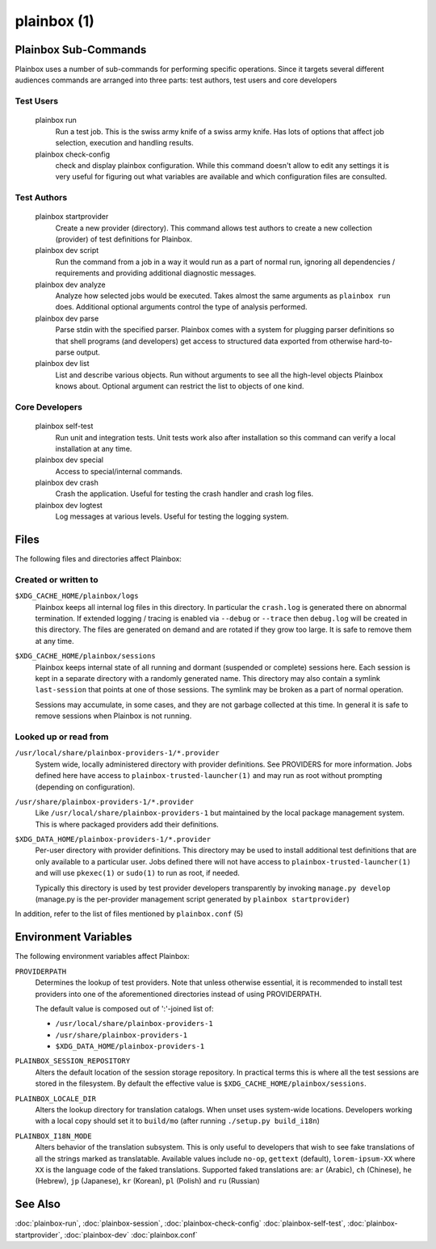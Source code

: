 ============
plainbox (1)
============

.. argparse::
    :ref: plainbox.impl.box.get_parser_for_sphinx
    :prog: plainbox
    :manpage:
    :nodefault:
    :nosubcommands:

    Plainbox is a toolkit consisting of python3 library, development
    tools, documentation and examples. It is targeted at developers working
    on testing or certification applications and authors creating tests for
    such applications.

Plainbox Sub-Commands
=====================

Plainbox uses a number of sub-commands for performing specific operations.
Since it targets several different audiences commands are arranged into three
parts: test authors, test users and core developers

Test Users
----------

    plainbox run
        Run a test job. This is the swiss army knife of a swiss army knife. Has
        lots of options that affect job selection, execution and handling
        results.

    plainbox check-config
        check and display plainbox configuration. While this command doesn't
        allow to edit any settings it is very useful for figuring out what
        variables are available and which configuration files are consulted.

Test Authors
------------

    plainbox startprovider
        Create a new provider (directory). This command allows test authors to
        create a new collection (provider) of test definitions for Plainbox.

    plainbox dev script
        Run the command from a job in a way it would run as a part of normal
        run, ignoring all dependencies / requirements and providing additional
        diagnostic messages.

    plainbox dev analyze
        Analyze how selected jobs would be executed. Takes almost the same
        arguments as ``plainbox run`` does. Additional optional arguments
        control the type of analysis performed.

    plainbox dev parse
        Parse stdin with the specified parser. Plainbox comes with a system for
        plugging parser definitions so that shell programs (and developers) get
        access to structured data exported from otherwise hard-to-parse output.

    plainbox dev list
        List and describe various objects. Run without arguments to see all the
        high-level objects Plainbox knows about. Optional argument can restrict
        the list to objects of one kind.

Core Developers
---------------

    plainbox self-test
        Run unit and integration tests. Unit tests work also after installation
        so this command can verify a local installation at any time.

    plainbox dev special
        Access to special/internal commands.

    plainbox dev crash
        Crash the application. Useful for testing the crash handler and crash
        log files.

    plainbox dev logtest
        Log messages at various levels. Useful for testing the logging system.

Files
=====

The following files and directories affect Plainbox:

Created or written to
---------------------

``$XDG_CACHE_HOME/plainbox/logs``
    Plainbox keeps all internal log files in this directory. In particular the
    ``crash.log`` is generated there on abnormal termination. If extended
    logging / tracing is enabled via ``--debug`` or ``--trace`` then
    ``debug.log`` will be created in this directory. The files are generated on
    demand and are rotated if they grow too large. It is safe to remove them at
    any time.

``$XDG_CACHE_HOME/plainbox/sessions``
    Plainbox keeps internal state of all running and dormant (suspended or
    complete) sessions here. Each session is kept in a separate directory with
    a randomly generated name. This directory may also contain a symlink
    ``last-session`` that points at one of those sessions. The symlink may be
    broken as a part of normal operation.

    Sessions may accumulate, in some cases, and they are not garbage collected
    at this time. In general it is safe to remove sessions when Plainbox is not
    running.

Looked up or read from
----------------------

``/usr/local/share/plainbox-providers-1/*.provider``
    System wide, locally administered directory with provider definitions. See
    PROVIDERS for more information. Jobs defined here have access to
    ``plainbox-trusted-launcher(1)`` and may run as root without prompting
    (depending on configuration).

``/usr/share/plainbox-providers-1/*.provider``
    Like ``/usr/local/share/plainbox-providers-1`` but maintained by the local
    package management system. This is where packaged providers add their
    definitions.

``$XDG_DATA_HOME/plainbox-providers-1/*.provider``
    Per-user directory with provider definitions. This directory may be used to
    install additional test definitions that are only available to a particular
    user. Jobs defined there will not have access to
    ``plainbox-trusted-launcher(1)`` and will use ``pkexec(1)`` or ``sudo(1)``
    to run as root, if needed.

    Typically this directory is used by test provider developers transparently
    by invoking ``manage.py develop`` (manage.py is the per-provider management
    script generated by ``plainbox startprovider``)

In addition, refer to the list of files mentioned by ``plainbox.conf`` (5)

Environment Variables
=====================

The following environment variables affect Plainbox:

``PROVIDERPATH``
    Determines the lookup of test providers. Note that unless otherwise
    essential, it is recommended to install test providers into one of the
    aforementioned directories instead of using PROVIDERPATH.

    The default value is composed out of ':'-joined list of:

    * ``/usr/local/share/plainbox-providers-1``
    * ``/usr/share/plainbox-providers-1``
    * ``$XDG_DATA_HOME/plainbox-providers-1``

``PLAINBOX_SESSION_REPOSITORY``
    Alters the default location of the session storage repository. In practical
    terms this is where all the test sessions are stored in the filesystem.  By
    default the effective value is ``$XDG_CACHE_HOME/plainbox/sessions``.

``PLAINBOX_LOCALE_DIR``
    Alters the lookup directory for translation catalogs. When unset uses
    system-wide locations. Developers working with a local copy should set it
    to ``build/mo`` (after running ``./setup.py build_i18n``)

``PLAINBOX_I18N_MODE``
    Alters behavior of the translation subsystem. This is only useful to
    developers that wish to see fake translations of all the strings marked as
    translatable. Available values include ``no-op``, ``gettext`` (default),
    ``lorem-ipsum-XX`` where ``XX`` is the language code of the faked
    translations. Supported faked translations are: ``ar`` (Arabic), ``ch``
    (Chinese), ``he`` (Hebrew), ``jp`` (Japanese), ``kr`` (Korean), ``pl``
    (Polish) and ``ru`` (Russian)

See Also
========

:doc:`plainbox-run`, :doc:`plainbox-session`, :doc:`plainbox-check-config`
:doc:`plainbox-self-test`, :doc:`plainbox-startprovider`, :doc:`plainbox-dev`
:doc:`plainbox.conf`
